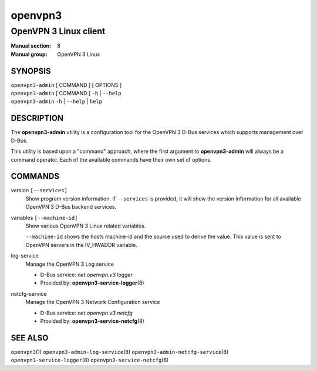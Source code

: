 ========
openvpn3
========

----------------------
OpenVPN 3 Linux client
----------------------

:Manual section: 8
:Manual group: OpenVPN 3 Linux

SYNOPSIS
========
| ``openvpn3-admin`` [ COMMAND ] [ OPTIONS ]
| ``openvpn3-admin`` [ COMMAND ] ``-h`` | ``--help``
| ``openvpn3-admin`` ``-h`` | ``--help`` | ``help``


DESCRIPTION
===========
The **openvpn3-admin** utility is a configuration tool for the OpenVPN 3
D-Bus services which supports management over D-Bus.

This utility is based upon a "command" approach, where the first argument
to **openvpn3-admin** will always be a command operator.  Each of the
available commands have their own set of options.


COMMANDS
========

version ``[--services]``
                Show program version information.  If ``--services`` is
                provided, it will show the version information for all available
                OpenVPN 3 D-Bus backend services.

variables ``[--machine-id]``
                Show various OpenVPN 3 Linux related variables.

                ``--machine-id`` shows the hosts machine-id and the source
                used to derive the value.  This value is sent to OpenVPN
                servers in the IV_HWADDR variable.

log-service
                Manage the OpenVPN 3 Log service

                * D-Bus service: *net.openvpn.v3.logger*
                * Provided by: **openvpn3-service-logger**\(8)

netcfg-service
                Manage the OpenVPN 3 Network Configuration service

                * D-Bus service: *net.openvpn.v3.netcfg*
                * Provided by: **openvpn3-service-netcfg**\(8)


SEE ALSO
========

``openvpn3``\(1)
``openvpn3-admin-log-service``\(8)
``openvpn3-admin-netcfg-service``\(8)
``openvpn3-service-logger``\(8)
``openvpn3-service-netcfg``\(8)

